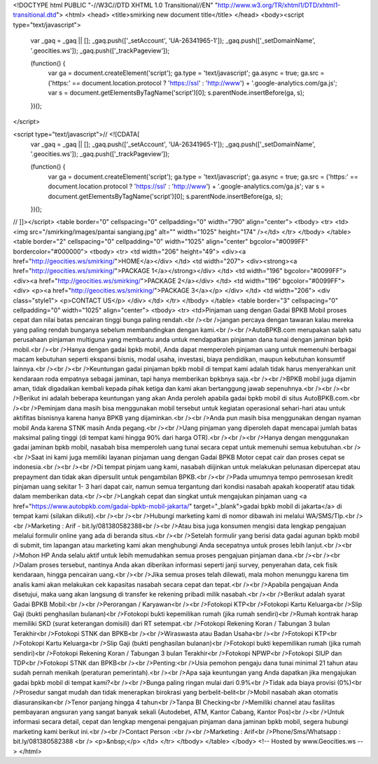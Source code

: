 <!DOCTYPE html PUBLIC "-//W3C//DTD XHTML 1.0 Transitional//EN" "http://www.w3.org/TR/xhtml1/DTD/xhtml1-transitional.dtd">
<html>
<head>
<title>smirking new document title</title>
</head>
<body><script type="text/javascript">

  var _gaq = _gaq || [];
  _gaq.push(['_setAccount', 'UA-26341965-1']);
  _gaq.push(['_setDomainName', '.geocities.ws']);
  _gaq.push(['_trackPageview']);

  (function() {
    var ga = document.createElement('script'); ga.type = 'text/javascript'; ga.async = true;
    ga.src = ('https:' == document.location.protocol ? 'https://ssl' : 'http://www') + '.google-analytics.com/ga.js';
    var s = document.getElementsByTagName('script')[0]; s.parentNode.insertBefore(ga, s);
  })();

</script>

<script type="text/javascript">// <![CDATA[
  var _gaq = _gaq || [];
  _gaq.push(['_setAccount', 'UA-26341965-1']);
  _gaq.push(['_setDomainName', '.geocities.ws']);
  _gaq.push(['_trackPageview']);

  (function() {
    var ga = document.createElement('script'); ga.type = 'text/javascript'; ga.async = true;
    ga.src = ('https:' == document.location.protocol ? 'https://ssl' : 'http://www') + '.google-analytics.com/ga.js';
    var s = document.getElementsByTagName('script')[0]; s.parentNode.insertBefore(ga, s);
  })();
// ]]></script>
<table border="0" cellspacing="0" cellpadding="0" width="790" align="center">
<tbody>
<tr>
<td><img src="/smirking/images/pantai sangiang.jpg" alt="" width="1025" height="174" /></td>
</tr>
</tbody>
</table>
<table border="2" cellspacing="0" cellpadding="0" width="1025" align="center" bgcolor="#0099FF" bordercolor="#000000">
<tbody>
<tr>
<td width="206" height="49">
<div><a href="http://geocities.ws/smirking/">HOME</a></div>
</td>
<td width="207">
<div><strong><a href="http://geocities.ws/smirking/">PACKAGE 1</a></strong></div>
</td>
<td width="196" bgcolor="#0099FF">
<div><a href="http://geocities.ws/smirking/">PACKAGE 2</a></div>
</td>
<td width="196" bgcolor="#0099FF">
<div>
<p><a href="http://geocities.ws/smirking/">PACKAGE 3</a></p>
</div>
</td>
<td width="206">
<div class="style1">
<p>CONTACT US</p>
</div>
</td>
</tr>
</tbody>
</table>
<table border="3" cellspacing="0" cellpadding="0" width="1025" align="center">
<tbody>
<tr>
<td>Pinjaman uang dengan Gadai BPKB Mobil proses cepat dan nilai batas pencairan tinggi bunga paling rendah.<br /><br />jangan percaya dengan tawaran kalau mereka yang paling rendah bunganya sebelum membandingkan dengan kami.<br /><br />AutoBPKB.com  merupakan salah satu perusahaan pinjaman multiguna yang membantu anda  untuk mendapatkan pinjaman dana tunai dengan jaminan bpkb mobil.<br /><br />Hanya  dengan gadai bpkb mobil, Anda dapat memperoleh pinjaman uang untuk  memenuhi berbagai macam kebutuhan seperti ekspansi bisnis, modal usaha,  investasi, biaya pendidikan, maupun kebutuhan konsumtif lainnya.<br /><br /><br />Keuntungan  gadai pinjaman bpkb mobil di tempat kami adalah tidak harus menyerahkan  unit kendaraan roda empatnya sebagai jaminan, tapi hanya memberikan  bpkbnya saja.<br /><br />BPKB mobil juga dijamin aman, tidak digadaikan kembali kepada pihak ketiga dan kami akan bertanggung jawab sepenuhnya.<br /><br /><br />Berikut ini adalah beberapa keuntungan yang akan Anda peroleh apabila gadai bpkb mobil di situs AutoBPKB.com.<br /><br />Peminjam  dana masih bisa menggunakan mobil tersebut untuk kegiatan operasional  sehari-hari atau untuk aktifitas bisnisnya karena hanya BPKB yang  dijaminkan.<br /><br />Anda pun masih bisa menggunakan dengan nyaman mobil Anda karena STNK masih Anda pegang.<br /><br />Uang pinjaman yang diperoleh dapat mencapai jumlah batas maksimal paling tinggi (di tempat kami hingga 90% dari harga OTR).<br /><br /><br />Hanya  dengan menggunakan gadai jaminan bpkb mobil, nasabah bisa memperoleh  uang tunai secara cepat untuk memenuhi semua kebutuhan.<br /><br />Saat ini kami juga memiliki layanan pinjaman uang dengan Gadai BPKB Motor cepat cair dan proses cepat se indonesia.<br /><br /><br />Di  tempat pinjam uang kami, nasabah diijinkan untuk melakukan pelunasan  dipercepat atau prepayment dan tidak akan dipersulit untuk pengambilan  BPKB.<br /><br />Pada umumnya tempo pemrosesan kredit pinjaman uang sekitar  1- 3 hari dapat cair, namun semua tergantung dari kondisi nasabah apakah  kooperatif atau tidak dalam memberikan data.<br /><br />Langkah cepat dan  singkat untuk mengajukan pinjaman uang <a href="https://www.autobpkb.com/gadai-bpkb-mobil-jakarta/" target="_blank">gadai bpkb  mobil di jakarta</a> di tempat kami (silakan diikuti).<br /><br /><br />Hubungi marketing kami di nomor dibawah ini melalui WA/SMS/Tlp.<br /><br />Marketing : Arif - bit.ly/081380582388<br /><br />Atau bisa juga konsumen mengisi data lengkap pengajuan melalui formulir online yang ada di beranda situs.<br /><br />Setelah  formulir yang berisi data gadai agunan bpkb mobil di submit, tim  lapangan atau marketing kami akan menghubungi Anda secepatnya untuk  proses lebih lanjut.<br /><br />Mohon HP Anda selalu aktif untuk lebih memudahkan semua proses pengajuan pinjaman dana.<br /><br /><br />Dalam  proses tersebut, nantinya Anda akan diberikan informasi seperti janji  survey, penyerahan data, cek fisik kendaraan, hingga pencairan uang.<br /><br />Jika  semua proses telah dilewati, mala mohon menunggu karena tim analis kami  akan melakukan cek kapasitas nasabah secara cepat dan tepat.<br /><br />Apabila pengajuan Anda disetujui, maka uang akan langsung di transfer ke rekening pribadi milik nasabah.<br /><br />Berikut adalah syarat Gadai BPKB Mobil:<br /><br />Perorangan / Karyawan<br /><br />Fotokopi KTP<br />Fotokopi Kartu Keluarga<br />Slip Gaji (bukti penghasilan bulanan)<br />Fotokopi bukti kepemilikan rumah (jika rumah sendiri)<br />Rumah kontrak harap memiliki SKD (surat keterangan domisili) dari RT setempat.<br />Fotokopi Rekening Koran / Tabungan 3 bulan Terakhir<br />Fotokopi STNK dan BPKB<br /><br />Wiraswasta atau Badan Usaha<br /><br />Fotokopi KTP<br />Fotokopi Kartu Keluarga<br />Slip Gaji (bukti penghasilan bulanan)<br />Fotokopi bukti kepemilikan rumah (jika rumah sendiri)<br />Fotokopi Rekening Koran / Tabungan 3 bulan Terakhir<br />Fotokopi NPWP<br />Fotokopi SIUP dan TDP<br />Fotokopi STNK dan BPKB<br /><br />Penting:<br />Usia pemohon pengaju dana tunai minimal 21 tahun atau sudah pernah menikah (peraturan pemerintah).<br /><br />Apa saja keuntungan yang Anda dapatkan jika mengajukan gadai bpkb mobil di tempat kami?<br /><br />Bunga paling ringan mulai dari 0.9%<br />Tidak ada biaya provisi (0%)<br />Prosedur sangat mudah dan tidak menerapkan birokrasi yang berbelit-belit<br />Mobil nasabah akan otomatis diasuransikan<br />Tenor panjang hingga 4 tahun<br />Tanpa BI Checking<br />Memiliki channel atau fasilitas pembayaran angsuran yang sangat banyak sekali (Autodebet, ATM, Kantor Cabang, Kantor Pos)<br /><br />Untuk  informasi secara detail, cepat dan lengkap mengenai pengajuan pinjaman  dana jaminan bpkb mobil, segera hubungi marketing kami berikut ini.<br /><br />Contact Person :<br /><br />Marketing : Arif<br />Phone/Sms/Whatsapp : bit.ly/081380582388 <br />
<p>&nbsp;</p>
</td>
</tr>
</tbody>
</table>
</body>
<!-- Hosted by www.Geocities.ws -->
</html>
